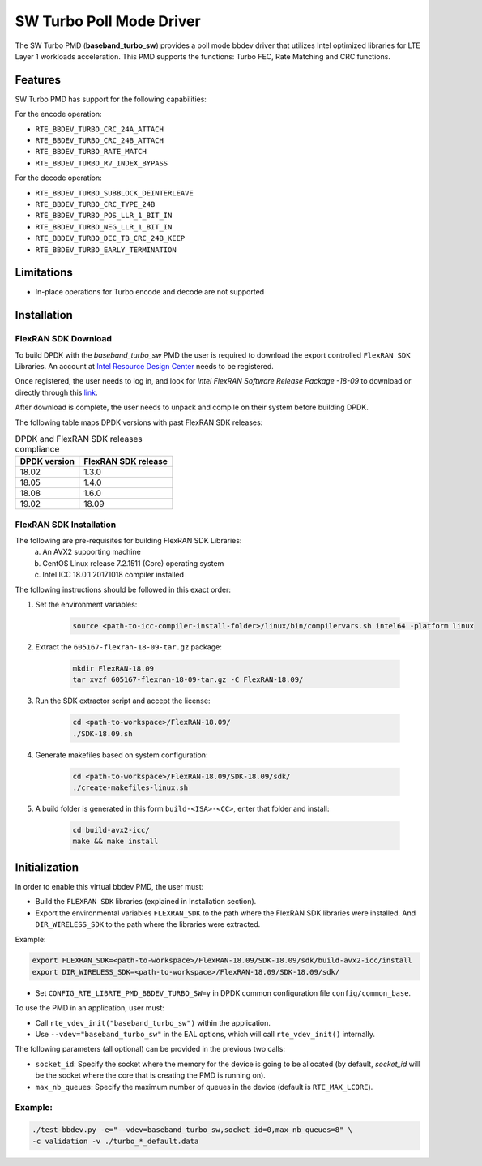 ..  SPDX-License-Identifier: BSD-3-Clause
    Copyright(c) 2017 Intel Corporation

SW Turbo Poll Mode Driver
=========================

The SW Turbo PMD (**baseband_turbo_sw**) provides a poll mode bbdev driver that utilizes
Intel optimized libraries for LTE Layer 1 workloads acceleration. This PMD
supports the functions: Turbo FEC, Rate Matching and CRC functions.

Features
--------

SW Turbo PMD has support for the following capabilities:

For the encode operation:

* ``RTE_BBDEV_TURBO_CRC_24A_ATTACH``
* ``RTE_BBDEV_TURBO_CRC_24B_ATTACH``
* ``RTE_BBDEV_TURBO_RATE_MATCH``
* ``RTE_BBDEV_TURBO_RV_INDEX_BYPASS``

For the decode operation:

* ``RTE_BBDEV_TURBO_SUBBLOCK_DEINTERLEAVE``
* ``RTE_BBDEV_TURBO_CRC_TYPE_24B``
* ``RTE_BBDEV_TURBO_POS_LLR_1_BIT_IN``
* ``RTE_BBDEV_TURBO_NEG_LLR_1_BIT_IN``
* ``RTE_BBDEV_TURBO_DEC_TB_CRC_24B_KEEP``
* ``RTE_BBDEV_TURBO_EARLY_TERMINATION``


Limitations
-----------

* In-place operations for Turbo encode and decode are not supported

Installation
------------

FlexRAN SDK Download
~~~~~~~~~~~~~~~~~~~~

To build DPDK with the *baseband_turbo_sw* PMD the user is required to download
the export controlled ``FlexRAN SDK`` Libraries. An account at `Intel Resource
Design Center <https://www.intel.com/content/www/us/en/design/resource-design-center.html>`_
needs to be registered.

Once registered, the user needs to log in, and look for
*Intel FlexRAN Software Release Package -18-09* to download or directly through
this `link <https://cdrdv2.intel.com/v1/dl/getContent/605167>`_.

After download is complete, the user needs to unpack and compile on their
system before building DPDK.

The following table maps DPDK versions with past FlexRAN SDK releases:

.. _table_flexran_releases:

.. table:: DPDK and FlexRAN SDK releases compliance

   =====================  ============================
   DPDK version           FlexRAN SDK release
   =====================  ============================
   18.02                  1.3.0
   18.05                  1.4.0
   18.08                  1.6.0
   19.02                  18.09
   =====================  ============================

FlexRAN SDK Installation
~~~~~~~~~~~~~~~~~~~~~~~~

The following are pre-requisites for building FlexRAN SDK Libraries:
 (a) An AVX2 supporting machine
 (b) CentOS Linux release 7.2.1511 (Core) operating system
 (c) Intel ICC 18.0.1 20171018 compiler installed

The following instructions should be followed in this exact order:

#. Set the environment variables:

    .. code-block:: console

        source <path-to-icc-compiler-install-folder>/linux/bin/compilervars.sh intel64 -platform linux

#. Extract the ``605167-flexran-18-09-tar.gz`` package:

    .. code-block:: console

        mkdir FlexRAN-18.09
        tar xvzf 605167-flexran-18-09-tar.gz -C FlexRAN-18.09/

#. Run the SDK extractor script and accept the license:

    .. code-block:: console

        cd <path-to-workspace>/FlexRAN-18.09/
        ./SDK-18.09.sh

#. Generate makefiles based on system configuration:

    .. code-block:: console

        cd <path-to-workspace>/FlexRAN-18.09/SDK-18.09/sdk/
        ./create-makefiles-linux.sh

#. A build folder is generated in this form ``build-<ISA>-<CC>``, enter that
   folder and install:

    .. code-block:: console

        cd build-avx2-icc/
        make && make install


Initialization
--------------

In order to enable this virtual bbdev PMD, the user must:

* Build the ``FLEXRAN SDK`` libraries (explained in Installation section).

* Export the environmental variables ``FLEXRAN_SDK`` to the path where the
  FlexRAN SDK libraries were installed. And ``DIR_WIRELESS_SDK`` to the path
  where the libraries were extracted.

Example:

.. code-block:: console

    export FLEXRAN_SDK=<path-to-workspace>/FlexRAN-18.09/SDK-18.09/sdk/build-avx2-icc/install
    export DIR_WIRELESS_SDK=<path-to-workspace>/FlexRAN-18.09/SDK-18.09/sdk/


* Set ``CONFIG_RTE_LIBRTE_PMD_BBDEV_TURBO_SW=y`` in DPDK common configuration
  file ``config/common_base``.

To use the PMD in an application, user must:

- Call ``rte_vdev_init("baseband_turbo_sw")`` within the application.

- Use ``--vdev="baseband_turbo_sw"`` in the EAL options, which will call ``rte_vdev_init()`` internally.

The following parameters (all optional) can be provided in the previous two calls:

* ``socket_id``: Specify the socket where the memory for the device is going to be allocated
  (by default, *socket_id* will be the socket where the core that is creating the PMD is running on).

* ``max_nb_queues``: Specify the maximum number of queues in the device (default is ``RTE_MAX_LCORE``).

Example:
~~~~~~~~

.. code-block:: console

    ./test-bbdev.py -e="--vdev=baseband_turbo_sw,socket_id=0,max_nb_queues=8" \
    -c validation -v ./turbo_*_default.data
